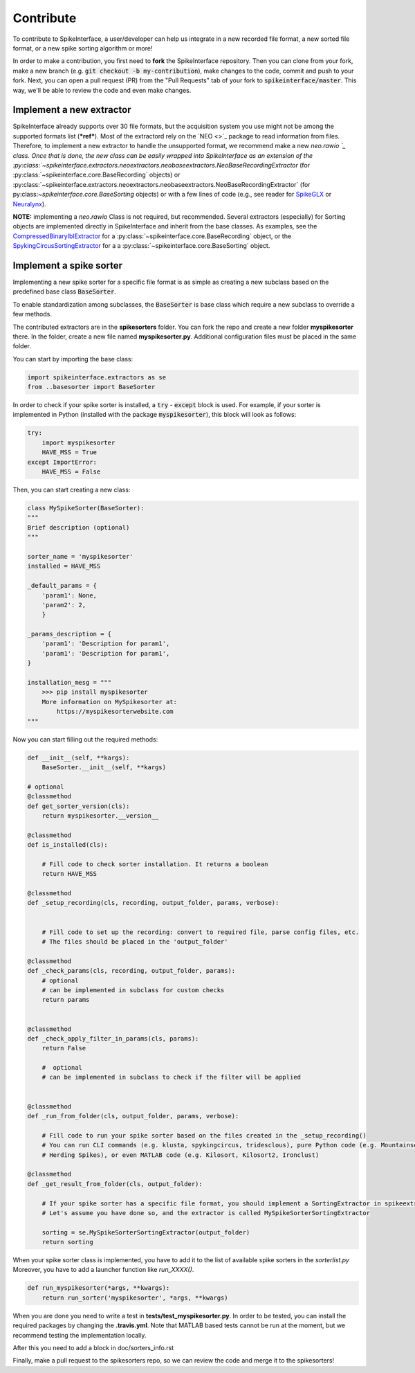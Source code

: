 Contribute
==========

To contribute to SpikeInterface, a user/developer can help us integrate in a new recorded file
format, a new sorted file format, or a new spike sorting algorithm or more!

In order to make a contribution, you first need to **fork** the SpikeInterface repository.
Then you can clone from your fork, make a new branch (e.g. :code:`git checkout -b my-contribution`),
make changes to the code, commit and push to your fork.
Next, you can open a pull request (PR) from the "Pull Requests" tab of your fork to :code:`spikeinterface/master`.
This way, we'll be able to review the code and even make changes.


Implement a new extractor
-------------------------

SpikeInterface already supports over 30 file formats, but the acquisition system you use might not be among the 
supported formats list (***ref***). Most of the extractord rely on the `NEO <>`_ package to read information from files.
Therefore, to implement a new extractor to handle the unsupported format, we recommend make a new `neo.rawio `_ class.
Once that is done, the new class can be easily wrapped into SpikeInterface as an extension of the 
:py:class:`~spikeinterface.extractors.neoextractors.neobaseextractors.NeoBaseRecordingExtractor` 
(for :py:class:`~spikeinterface.core.BaseRecording` objects) or 
:py:class:`~spikeinterface.extractors.neoextractors.neobaseextractors.NeoBaseRecordingExtractor` 
(for py:class:`~spikeinterface.core.BaseSorting` objects) or with a few lines of 
code (e.g., see reader for `SpikeGLX <https://github.com/SpikeInterface/spikeinterface/blob/0.96.1/spikeinterface/extractors/neoextractors/spikeglx.py>`_ 
or `Neuralynx <https://github.com/SpikeInterface/spikeinterface/blob/0.96.1/spikeinterface/extractors/neoextractors/neuralynx.py>`_). 

**NOTE:** implementing a `neo.rawio` Class is not required, but recommended. Several extractors (especially) for Sorting 
objects are implemented directly in SpikeInterface and inherit from the base classes.
As examples, see the `CompressedBinaryIblExtractor <https://github.com/SpikeInterface/spikeinterface/blob/0.96.1/spikeinterface/extractors/cbin_ibl.py>`_ 
for a :py:class:`~spikeinterface.core.BaseRecording` object, or the `SpykingCircusSortingExtractor <https://github.com/SpikeInterface/spikeinterface/blob/0.96.1/spikeinterface/extractors/spykingcircusextractors.py>`_ 
for a a :py:class:`~spikeinterface.core.BaseSorting` object.


Implement a spike sorter
------------------------

Implementing a new spike sorter for a specific file format is as simple as creating a new
subclass based on the predefined base class :code:`BaseSorter`.

To enable standardization among subclasses, the :code:`BaseSorter` is base class which require a new
subclass to override a few methods.

The contributed extractors are in the **spikesorters** folder. You can fork the repo and create a new folder
**myspikesorter** there. In the folder, create a new file named **myspikesorter.py**. Additional configuration files
must be placed in the same folder.

You can start by importing the base class:


.. code-block:: python

    import spikeinterface.extractors as se
    from ..basesorter import BaseSorter

In order to check if your spike sorter is installed, a :code:`try` - :code:`except` block is used. For example, if your
sorter is implemented in Python (installed with the package :code:`myspikesorter`), this block will look as follows:

.. code-block:: python

    try:
        import myspikesorter
        HAVE_MSS = True
    except ImportError:
        HAVE_MSS = False

Then, you can start creating a new class:


.. code-block:: python

    class MySpikeSorter(BaseSorter):
    """
    Brief description (optional)
    """

    sorter_name = 'myspikesorter'
    installed = HAVE_MSS

    _default_params = {
        'param1': None,
        'param2': 2,
        }

    _params_description = {
        'param1': 'Description for param1',
        'param1': 'Description for param1',
    }

    installation_mesg = """
        >>> pip install myspikesorter
        More information on MySpikesorter at:
            https://myspikesorterwebsite.com
    """

Now you can start filling out the required methods:

.. code-block:: python

    def __init__(self, **kargs):
        BaseSorter.__init__(self, **kargs)

    # optional
    @classmethod
    def get_sorter_version(cls):
        return myspikesorter.__version__

    @classmethod
    def is_installed(cls):

        # Fill code to check sorter installation. It returns a boolean
        return HAVE_MSS

    @classmethod
    def _setup_recording(cls, recording, output_folder, params, verbose):


        # Fill code to set up the recording: convert to required file, parse config files, etc.
        # The files should be placed in the 'output_folder'

    @classmethod
    def _check_params(cls, recording, output_folder, params):
        # optional
        # can be implemented in subclass for custom checks
        return params


    @classmethod
    def _check_apply_filter_in_params(cls, params):
        return False

        #  optional
        # can be implemented in subclass to check if the filter will be applied


    @classmethod
    def _run_from_folder(cls, output_folder, params, verbose):

        # Fill code to run your spike sorter based on the files created in the _setup_recording()
        # You can run CLI commands (e.g. klusta, spykingcircus, tridesclous), pure Python code (e.g. Mountainsort4,
        # Herding Spikes), or even MATLAB code (e.g. Kilosort, Kilosort2, Ironclust)

    @classmethod
    def _get_result_from_folder(cls, output_folder):

        # If your spike sorter has a specific file format, you should implement a SortingExtractor in spikeextractors.
        # Let's assume you have done so, and the extractor is called MySpikeSorterSortingExtractor

        sorting = se.MySpikeSorterSortingExtractor(output_folder)
        return sorting

When your spike sorter class is implemented, you have to add it to the list of available spike sorters in the
`sorterlist.py`
Moreover, you have to add a launcher function like `run_XXXX()`.

.. code-block:: python

    def run_myspikesorter(*args, **kwargs):
        return run_sorter('myspikesorter', *args, **kwargs)


When you are done you need to write a test in **tests/test_myspikesorter.py**. In order to be tested, you can
install the required packages by changing the **.travis.yml**. Note that MATLAB based tests cannot be run at the moment,
but we recommend testing the implementation locally.

After this you need to add a block in doc/sorters_info.rst

Finally, make a pull request to the spikesorters repo, so we can review the code and merge it to the spikesorters!

